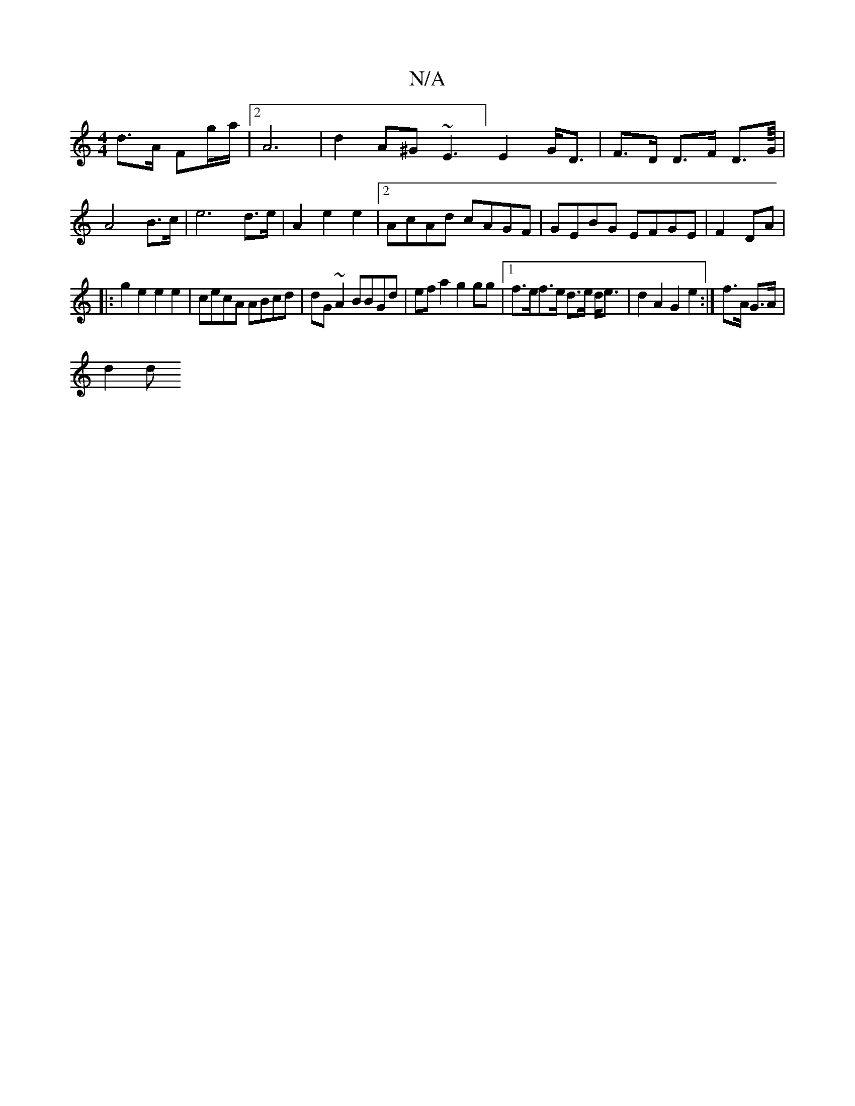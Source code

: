 X:1
T:N/A
M:4/4
R:N/A
K:Cmajor
d>A Fg/a/ |2A6|d2A^G ~E3] E2 G<D|F>D D>F D>G/4/ | A4B>c | e6d>e|A2e2 e2 |[2 AcAd cAGF|GEBG EFGE | F2DA |
|: g2e2e2 e2|cecA ABcd | dG~A2 BBGd|ef a2 g2gg |1 f>ef>e d>e d<e | d2 A2 G2 e2:|f>A G>A |
d2 d 